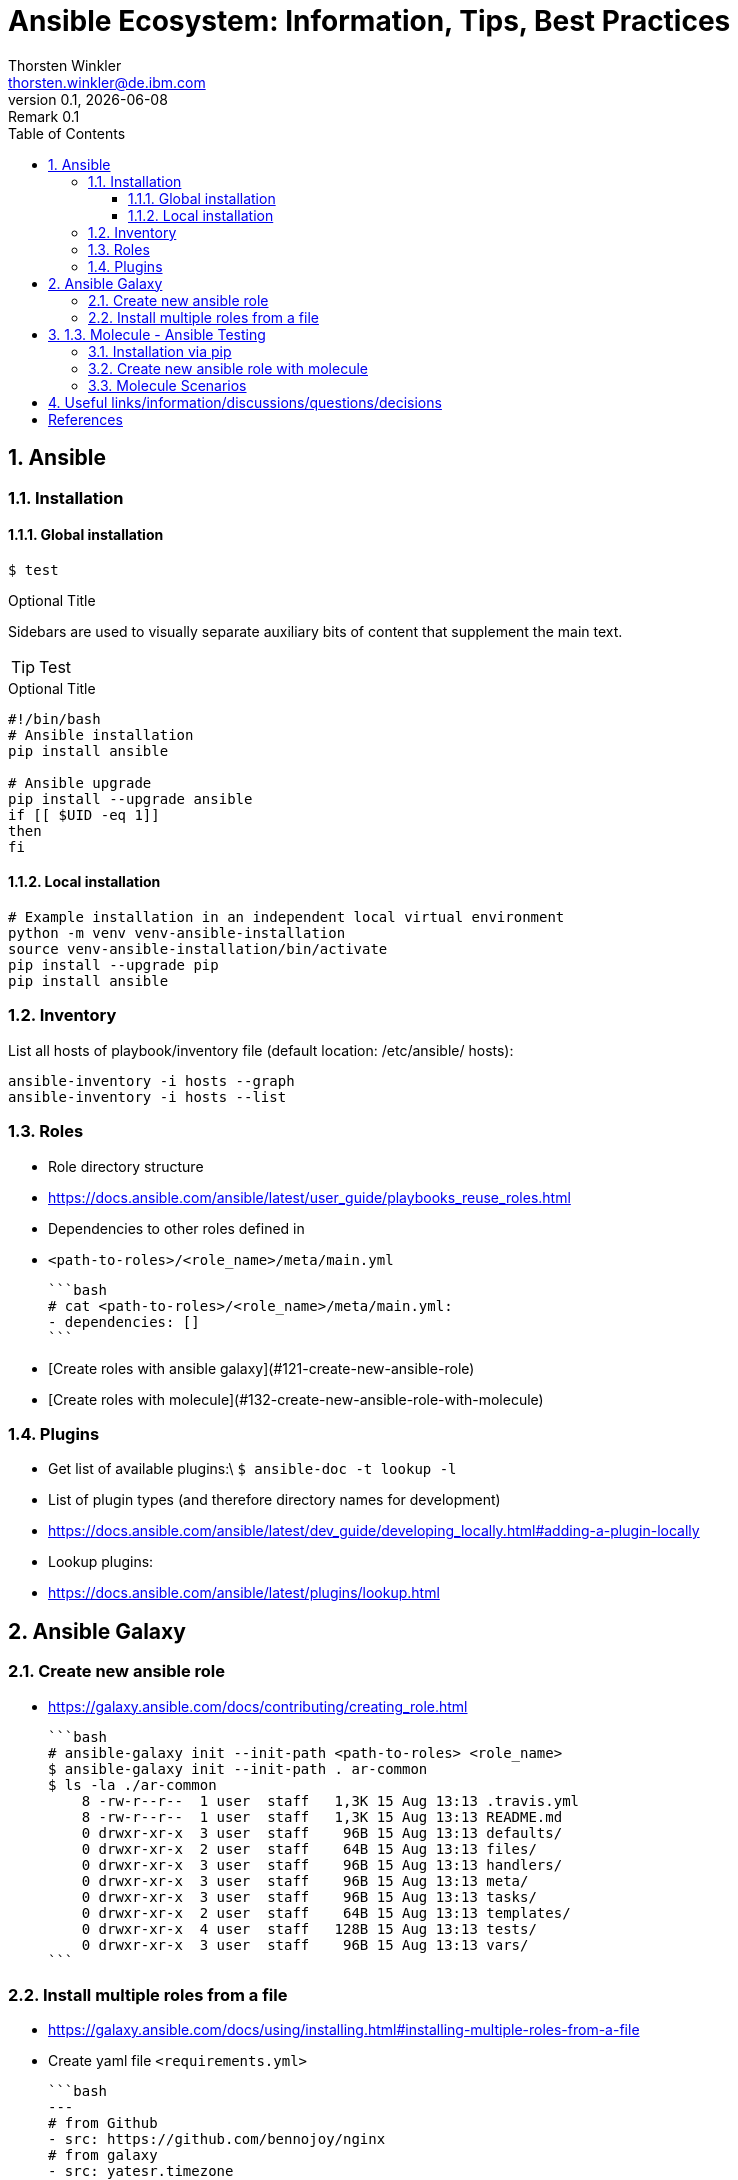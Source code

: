 = Ansible Ecosystem: Information, Tips, Best Practices
:author: Thorsten Winkler
:email: thorsten.winkler@de.ibm.com
:revdate: {docdate}
:revnumber: 0.1
:revremark: Remark {revnumber}
:version-label: Version
:toc:
:toclevels: 4
:toc-title: Table of Contents
:sectnums: |,all|
//:source-highlighter: pygments
//:pygments-style: material
//:pygments-css: class
//:pygments-linenums-mode: table
//:source-highlighter: highlight.js
//:highlightjs-theme: base16/gruvbox-dark-pale
//:highlightjsdir: https://cdnjs.cloudflare.com/ajax/libs/highlight.js/11.4.0


== Ansible

=== Installation

==== Global installation

 $ test


.Optional Title
****
Sidebars are used to visually separate auxiliary bits of content
that supplement the main text.
****

TIP: Test

.Optional Title
[source, bash]
----
#!/bin/bash
# Ansible installation
pip install ansible

# Ansible upgrade
pip install --upgrade ansible
if [[ $UID -eq 1]]
then
fi
----

==== Local installation

[source, bash, linenums]
----
# Example installation in an independent local virtual environment
python -m venv venv-ansible-installation
source venv-ansible-installation/bin/activate
pip install --upgrade pip
pip install ansible
----

### Inventory

List all hosts of playbook/inventory file (default location: /etc/ansible/
hosts):

```bash
ansible-inventory -i hosts --graph
ansible-inventory -i hosts --list
```

### Roles

- Role directory structure
  - https://docs.ansible.com/ansible/latest/user_guide/playbooks_reuse_roles.html
- Dependencies to other roles defined in
  
  - `<path-to-roles>/<role_name>/meta/main.yml`

    ```bash
    # cat <path-to-roles>/<role_name>/meta/main.yml:
    - dependencies: []
    ```

- [Create roles with ansible galaxy](#121-create-new-ansible-role)
- [Create roles with molecule](#132-create-new-ansible-role-with-molecule)

### Plugins

- Get list of available plugins:\
  `$ ansible-doc -t lookup -l`
- List of plugin types (and therefore directory names for development)
  - https://docs.ansible.com/ansible/latest/dev_guide/developing_locally.html#adding-a-plugin-locally
- Lookup plugins:
  - https://docs.ansible.com/ansible/latest/plugins/lookup.html

## Ansible Galaxy

### Create new ansible role

- https://galaxy.ansible.com/docs/contributing/creating_role.html

  ```bash
  # ansible-galaxy init --init-path <path-to-roles> <role_name>
  $ ansible-galaxy init --init-path . ar-common
  $ ls -la ./ar-common
      8 -rw-r--r--  1 user  staff   1,3K 15 Aug 13:13 .travis.yml
      8 -rw-r--r--  1 user  staff   1,3K 15 Aug 13:13 README.md
      0 drwxr-xr-x  3 user  staff    96B 15 Aug 13:13 defaults/
      0 drwxr-xr-x  2 user  staff    64B 15 Aug 13:13 files/
      0 drwxr-xr-x  3 user  staff    96B 15 Aug 13:13 handlers/
      0 drwxr-xr-x  3 user  staff    96B 15 Aug 13:13 meta/
      0 drwxr-xr-x  3 user  staff    96B 15 Aug 13:13 tasks/
      0 drwxr-xr-x  2 user  staff    64B 15 Aug 13:13 templates/
      0 drwxr-xr-x  4 user  staff   128B 15 Aug 13:13 tests/
      0 drwxr-xr-x  3 user  staff    96B 15 Aug 13:13 vars/
  ```

### Install multiple roles from a file

- https://galaxy.ansible.com/docs/using/installing.html#installing-multiple-roles-from-a-file
- Create yaml file `<requirements.yml>`

  ```bash
  ---
  # from Github
  - src: https://github.com/bennojoy/nginx
  # from galaxy
  - src: yatesr.timezone
  ...
  ```

- Run the following command

  ```bash
  ansible-galaxy install -r requirements.yml
  ```

## 1.3. Molecule - Ansible Testing

- https://molecule.readthedocs.io
- Keep in mind that Ansible itself says that an extra testing framework isn't necessary:
  https://docs.ansible.com/ansible/latest/reference_appendices/test_strategies.html#conclusion 
  > Ansible believes you should not need another framework to validate basic things of your infrastructure is true. This is the case because Ansible is an order-based system that will fail immediately on unhandled errors for a host, and prevent further configuration of that host. This forces errors to the top and shows them in a summary at the end of the Ansible run.

  But due to creating roles for multiple operating systems, I prefer to have the option to test changes immediately on different operating systems. Therefore I want to integrate molecule as often as possible.

### Installation via pip

- https://molecule.readthedocs.io/en/latest/installation.html
- > It is highly recommended that you install molecule in a virtual environment!
- Install the following molecule drivers

  ```bash
  pip install --upgrade setuptools
  pip install "molecule[docker]"
  pip install "molecule[lint]"
  pip install "molecule[podman]"
  # same than
  # pip install "molecule[docker,lint,podman]
  ```

### Create new ansible role with molecule

- https://molecule.readthedocs.io/en/latest/getting-started.html#creating-a-new-role
- > Molecule uses galaxy under the hood to generate conventional role layouts

  ```bash
  # molecule init role my-new-role --driver-name docker 
  $ molecule init role ar-common-molecule --driver-name docker 
  $ ls -la ar-common-molecule 
      8 -rw-r--r--  1 thwi  staff   539B Dec 23 12:19 .travis.yml
      8 -rw-r--r--  1 thwi  staff   598B Dec 23 12:19 .yamllint
      8 -rw-r--r--  1 thwi  staff   1.3K Dec 23 12:19 README.md
      0 drwxr-xr-x  3 thwi  staff    96B Dec 23 12:19 defaults/
      0 drwxr-xr-x  2 thwi  staff    64B Dec 23 12:19 files/
      0 drwxr-xr-x  3 thwi  staff    96B Dec 23 12:19 handlers/
      0 drwxr-xr-x  3 thwi  staff    96B Dec 23 12:19 meta/
      0 drwxr-xr-x  3 thwi  staff    96B Dec 23 12:19 molecule/
      0 drwxr-xr-x  3 thwi  staff    96B Dec 23 12:19 tasks/
      0 drwxr-xr-x  2 thwi  staff    64B Dec 23 12:19 templates/
      0 drwxr-xr-x  4 thwi  staff   128B Dec 23 12:19 tests/
      0 drwxr-xr-x  3 thwi  staff    96B Dec 23 12:19 vars/
  ```

### Molecule Scenarios

- https://molecule.readthedocs.io/en/latest/getting-started.html#molecule-scenarios
- Every folder in `ar-common-molecule/molecule/<folder>` represents a molecule scenario
- And every scenario contains the following files:

  - `INSTALL.rst`: Info und install instructions
  - `molecule.yml`: Central configuration entrypoint for molecule. Molecule invokes this playbook with `ansible-playbook` and run it against an instance created by the driver
  - `verify.yml`: is the Ansible file used for testing as Ansible is the default Verifier.

## Useful links/information/discussions/questions/decisions

* Turorials:
** https://www.informatik-aktuell.de/entwicklung/programmiersprachen/einfuehrung-in-ansible.html

* Best Practices:
** https://docs.ansible.com/ansible/latest/user_guide/playbooks_best_practices.html

* YAML Syntax:
** https://yaml.org/refcard.html
** https://docs.ansible.com/ansible/latest/reference_appendices/YAMLSyntax.html

* Ansible lookups: vars vs. facts
** https://opensolitude.com/2015/05/27/ansible-lookups-variables-vs-facts.html

* vars_vs_facts.footnote:iwas[https://opensolitude.com/2015/05/27/ansible-lookups-variables-vs-facts.html]: https://opensolitude.com/2015/05/27/ansible-lookups-variables-vs-facts.html

* vars_vs_facts.footnote:iwas[]: https://opensolitude.com/2015/05/27/ansible-lookups-variables-vs-facts.html

[bibliography]
== References

* [[[ad,ansible-docs]]] Ansible Docs - https://docs.ansible.com/
- Ansible Galaxy Docs - https://galaxy.ansible.com/docs/
- Ansible Galaxy User Guide - https://docs.ansible.com/ansible/latest/galaxy/user_guide.html
- Molecule - Ansible Testing - https://molecule.readthedocs.io
